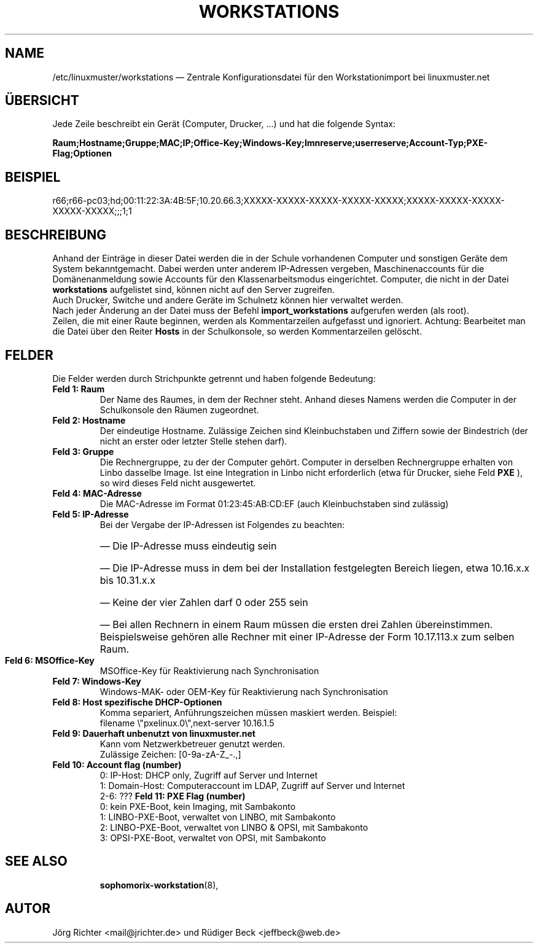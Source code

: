 .\"                                      Hey, EMACS: -*- nroff -*-
.\" First parameter, NAME, should be all caps
.\" Second parameter, SECTION, should be 1-8, maybe w/ subsection
.\" other parameters are allowed: see man(7), man(1)
.TH WORKSTATIONS 5 "30. Oktober 2014"
.\" Please adjust this date whenever revising the manpage.
.\"
.\" Some roff macros, for reference:
.\" .nh        disable hyphenation
.\" .hy        enable hyphenation
.\" .ad l      left justify
.\" .ad b      justify to both left and right margins
.\" .nf        disable filling
.\" .fi        enable filling
.\" .br        insert line break
.\" .sp <n>    insert n+1 empty lines
.\" for manpage-specific macros, see man(7)
.SH NAME
/etc/linuxmuster/workstations \(em Zentrale Konfigurationsdatei für den Workstationimport bei linuxmuster.net
.
.PP
.SH ÜBERSICHT
.
Jede Zeile beschreibt ein Gerät (Computer, Drucker, ...)  und hat die folgende Syntax:
.sp
.B Raum;Hostname;Gruppe;MAC;IP;Office-Key;Windows-Key;lmnreserve;userreserve;Account-Typ;PXE-Flag;Optionen
.
.PP
.SH BEISPIEL
.
r66;r66-pc03;hd;00:11:22:3A:4B:5F;10.20.66.3;XXXXX-XXXXX-XXXXX-XXXXX-XXXXX;XXXXX-XXXXX-XXXXX-XXXXX-XXXXX;;;1;1
.PP
.SH BESCHREIBUNG
.
Anhand der Einträge in dieser Datei werden die in der Schule vorhandenen
Computer und sonstigen Geräte dem System bekanntgemacht.
Dabei werden unter anderem IP-Adressen vergeben,
Maschinenaccounts für die Domänenanmeldung sowie
Accounts für den Klassenarbeitsmodus eingerichtet.
Computer, die nicht in der Datei
.B workstations
aufgelistet sind, können nicht auf den Server zugreifen.
.br
Auch Drucker, Switche und andere Geräte im Schulnetz
können hier verwaltet werden.
.br
Nach jeder Änderung an der Datei muss der Befehl
.B import_workstations
aufgerufen werden (als root).
.br
Zeilen, die mit einer Raute beginnen,
werden als Kommentarzeilen aufgefasst und ignoriert.
Achtung: Bearbeitet man die Datei über den Reiter
.B Hosts
in der Schulkonsole, so werden Kommentarzeilen gelöscht.
.
.PP
.SH FELDER
.
Die Felder werden durch Strichpunkte getrennt
und haben folgende Bedeutung:
.TP
.B Feld 1: Raum
.br
Der Name des Raumes, in dem der Rechner steht.
Anhand dieses Namens werden die Computer in der Schulkonsole
den Räumen zugeordnet.
.TP
.B Feld 2: Hostname
.br
Der eindeutige Hostname.
Zulässige Zeichen sind Kleinbuchstaben und Ziffern
sowie der Bindestrich
(der nicht an erster oder letzter Stelle stehen darf).
.TP
.B Feld 3: Gruppe
.br
Die Rechnergruppe, zu der der Computer gehört.
Computer in derselben Rechnergruppe erhalten
von Linbo dasselbe Image.
Ist eine Integration in Linbo nicht erforderlich
(etwa für Drucker, siehe Feld
.B PXE
), so wird dieses Feld nicht ausgewertet.
.TP
.B Feld 4: MAC-Adresse
.br
Die MAC-Adresse im Format 01:23:45:AB:CD:EF
(auch Kleinbuchstaben sind zulässig)
.TP
.B Feld 5: IP-Adresse
.br
Bei der Vergabe der IP-Adressen ist Folgendes zu beachten:
.RS
.HP 2
\(em\ Die IP-Adresse muss eindeutig sein
.HP 2
\(em\ Die IP-Adresse muss in dem bei der Installation
festgelegten Bereich liegen, etwa 10.16.x.x bis 10.31.x.x
.HP 2
\(em\ Keine der vier Zahlen darf 0 oder 255 sein
.HP 2
\(em\ Bei allen Rechnern in einem Raum müssen
die ersten drei Zahlen übereinstimmen.
Beispielsweise gehören alle Rechner mit einer IP-Adresse
der Form 10.17.113.x zum selben Raum.
.RE
.TP
.B Feld 6: MSOffice-Key
.br
MSOffice-Key für Reaktivierung nach Synchronisation
.TP
.B Feld 7: Windows-Key
.br
Windows-MAK- oder OEM-Key für Reaktivierung nach Synchronisation
.TP
.B Feld 8: Host spezifische DHCP-Optionen
.br
Komma separiert, Anführungszeichen müssen maskiert werden. Beispiel:
.br
filename \\"pxelinux.0\\",next-server 10.16.1.5
.TP
.B Feld 9: Dauerhaft unbenutzt von linuxmuster.net
.br
Kann vom Netzwerkbetreuer genutzt werden.
.br
Zulässige Zeichen: [0-9a-zA-Z_-.,]
.TP
.B Feld 10: Account flag (number)
.br
0: IP-Host: DHCP only, Zugriff auf Server und Internet
.br
1: Domain-Host: Computeraccount im LDAP, Zugriff auf Server und Internet
.br
2-6: ???
.B Feld 11: PXE Flag (number)
.br
0: kein PXE-Boot, kein Imaging, mit Sambakonto
.br
1: LINBO-PXE-Boot, verwaltet von LINBO, mit Sambakonto
.br
2: LINBO-PXE-Boot, verwaltet von LINBO & OPSI, mit Sambakonto
.br
3: OPSI-PXE-Boot, verwaltet von OPSI, mit Sambakonto
.TP
.SH SEE ALSO
.BR sophomorix-workstation (8),

.
.SH AUTOR
Jörg Richter <mail@jrichter.de> und Rüdiger Beck <jeffbeck@web.de>
